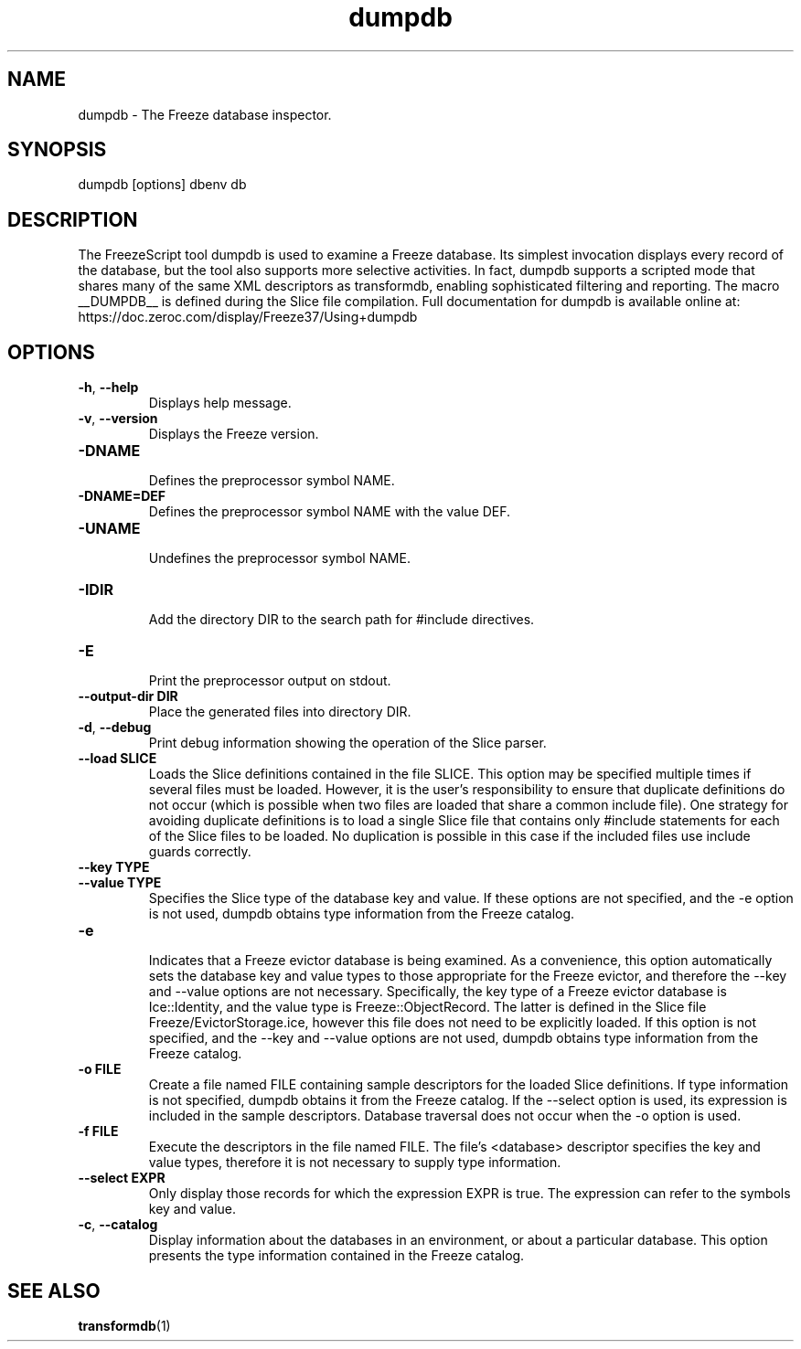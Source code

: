 .TH dumpdb 1

.SH NAME

dumpdb - The Freeze database inspector.

.SH SYNOPSIS

dumpdb [options] dbenv db

.SH DESCRIPTION

The FreezeScript tool dumpdb is used to examine a Freeze database. Its
simplest invocation displays every record of the database, but the tool also
supports more selective activities. In fact, dumpdb supports a scripted mode
that shares many of the same XML descriptors as transformdb, enabling
sophisticated filtering and reporting.
The macro __DUMPDB__ is defined during the Slice file compilation.
Full documentation for dumpdb is available online at:
.br
https://doc.zeroc.com/display/Freeze37/Using+dumpdb

.SH OPTIONS

.TP
.BR \-h ", " \-\-help\fR
.br
Displays help message.

.TP
.BR \-v ", " \-\-version\fR
Displays the Freeze version.

.TP
.BR \-DNAME\fR
.br
Defines the preprocessor symbol NAME.

.TP
.BR \-DNAME=DEF\fR
.br
Defines the preprocessor symbol NAME with the value DEF.

.TP
.BR \-UNAME\fR
.br
Undefines the preprocessor symbol NAME.

.TP
.BR \-IDIR\fR
.br
Add the directory DIR to the search path for #include directives.

.TP
.BR \-E\fR
.br
Print the preprocessor output on stdout.

.TP
.BR \-\-output-dir " " DIR\fR
.br
Place the generated files into directory DIR.

.TP
.BR \-d ", " \-\-debug\fR
.br
Print debug information showing the operation of the Slice parser.

.TP
.BR \-\-load " " SLICE\fR
.br
Loads the Slice definitions contained in the file SLICE. This option may be
specified multiple times if several files must be loaded. However, it is the
user's responsibility to ensure that duplicate definitions do not occur (which
is possible when two files are loaded that share a common include file). One
strategy for avoiding duplicate definitions is to load a single Slice file
that contains only #include statements for each of the Slice files to be
loaded. No duplication is possible in this case if the included files use
include guards correctly.

.TP
.BR \-\-key " " TYPE\fR
.TP
.BR \-\-value " " TYPE\fR
.br
Specifies the Slice type of the database key and value. If these options are
not specified, and the -e option is not used, dumpdb obtains type information
from the Freeze catalog.

.TP
.BR \-e\fR
.br
Indicates that a Freeze evictor database is being examined. As a convenience,
this option automatically sets the database key and value types to those
appropriate for the Freeze evictor, and therefore the --key and --value
options are not necessary. Specifically, the key type of a Freeze evictor
database is Ice::Identity, and the value type is Freeze::ObjectRecord.
The latter is defined in the Slice file Freeze/EvictorStorage.ice, however
this file does not need to be explicitly loaded. If this option is not
specified, and the --key and --value options are not used, dumpdb obtains
type information from the Freeze catalog.

.TP
.BR \-o " " FILE\fR
.br
Create a file named FILE containing sample descriptors for the loaded Slice
definitions. If type information is not specified, dumpdb obtains it from the
Freeze catalog. If the --select option is used, its expression is included in
the sample descriptors. Database traversal does not occur when the -o option
is used.

.TP
.BR \-f " " FILE\fR
.br
Execute the descriptors in the file named FILE. The file's <database>
descriptor specifies the key and value types, therefore it is not necessary to
supply type information.

.TP
.BR \-\-select " " EXPR\fR
.br
Only display those records for which the expression EXPR is true. The
expression can refer to the symbols key and value.

.TP
.BR \-c ", " \-\-catalog\fR
.br
Display information about the databases in an environment, or about a
particular database. This option presents the type information contained in
the Freeze catalog.

.SH SEE ALSO

.BR transformdb (1)
